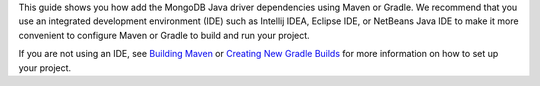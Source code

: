 This guide shows you how add the MongoDB Java driver dependencies using
Maven or Gradle. We recommend that you use an integrated development
environment (IDE) such as Intellij IDEA, Eclipse IDE, or NetBeans Java IDE to
make it more convenient to configure Maven or Gradle to build and run your
project.

If you are not using an IDE, see
`Building Maven <https://maven.apache.org/guides/development/guide-building-maven.html>`_
or
`Creating New Gradle Builds <https://guides.gradle.org/creating-new-gradle-builds/>`_
for more information on how to set up your project.